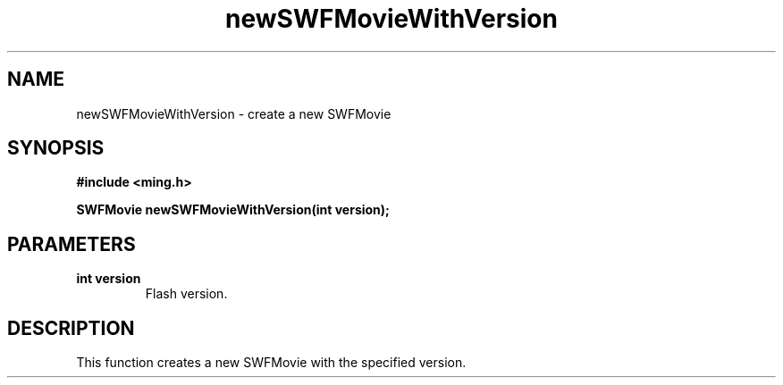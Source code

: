 .\" WARNING! THIS FILE WAS GENERATED AUTOMATICALLY BY c2man!
.\" DO NOT EDIT! CHANGES MADE TO THIS FILE WILL BE LOST!
.TH "newSWFMovieWithVersion" 3 "23 May 2006" "c2man movie.c"
.SH "NAME"
newSWFMovieWithVersion \- create a new SWFMovie
.SH "SYNOPSIS"
.ft B
#include <ming.h>
.br
.sp
SWFMovie newSWFMovieWithVersion(int version);
.ft R
.SH "PARAMETERS"
.TP
.B "int version"
Flash version.
.SH "DESCRIPTION"
This function creates a new SWFMovie with the specified version.
